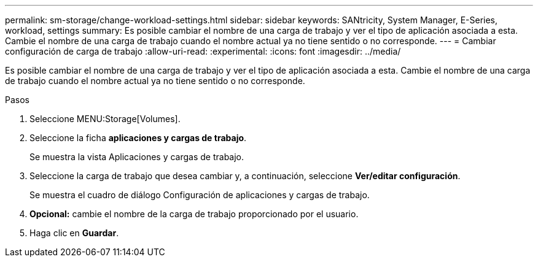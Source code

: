 ---
permalink: sm-storage/change-workload-settings.html 
sidebar: sidebar 
keywords: SANtricity, System Manager, E-Series, workload, settings 
summary: Es posible cambiar el nombre de una carga de trabajo y ver el tipo de aplicación asociada a esta. Cambie el nombre de una carga de trabajo cuando el nombre actual ya no tiene sentido o no corresponde. 
---
= Cambiar configuración de carga de trabajo
:allow-uri-read: 
:experimental: 
:icons: font
:imagesdir: ../media/


[role="lead"]
Es posible cambiar el nombre de una carga de trabajo y ver el tipo de aplicación asociada a esta. Cambie el nombre de una carga de trabajo cuando el nombre actual ya no tiene sentido o no corresponde.

.Pasos
. Seleccione MENU:Storage[Volumes].
. Seleccione la ficha *aplicaciones y cargas de trabajo*.
+
Se muestra la vista Aplicaciones y cargas de trabajo.

. Seleccione la carga de trabajo que desea cambiar y, a continuación, seleccione *Ver/editar configuración*.
+
Se muestra el cuadro de diálogo Configuración de aplicaciones y cargas de trabajo.

. *Opcional:* cambie el nombre de la carga de trabajo proporcionado por el usuario.
. Haga clic en *Guardar*.

